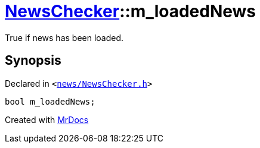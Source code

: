 [#NewsChecker-m_loadedNews]
= xref:NewsChecker.adoc[NewsChecker]::m&lowbar;loadedNews
:relfileprefix: ../
:mrdocs:


True if news has been loaded&period;



== Synopsis

Declared in `&lt;https://github.com/PrismLauncher/PrismLauncher/blob/develop/launcher/news/NewsChecker.h#L85[news&sol;NewsChecker&period;h]&gt;`

[source,cpp,subs="verbatim,replacements,macros,-callouts"]
----
bool m&lowbar;loadedNews;
----



[.small]#Created with https://www.mrdocs.com[MrDocs]#
